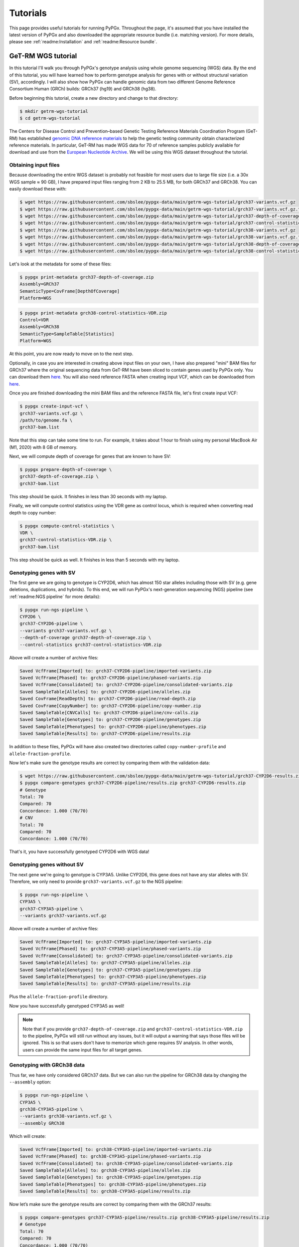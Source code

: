 Tutorials
*********

This page provides useful tutorials for running PyPGx. Throughout the page,
it's assumed that you have installed the latest version of PyPGx and also
downloaded the appropriate resource bundle (i.e. matching version). For more
details, please see :ref:`readme:Installation` and :ref:`readme:Resource
bundle`.

GeT-RM WGS tutorial
===================

In this tutorial I'll walk you through PyPGx's genotype analysis using whole
genome sequencing (WGS) data. By the end of this tutorial, you will have
learned how to perform genotype analysis for genes with or without structural
variation (SV), accordingly. I will also show how PyPGx can handle genomic
data from two different Genome Reference Consortium Human (GRCh) builds:
GRCh37 (hg19) and GRCh38 (hg38).

Before beginning this tutorial, create a new directory and change to that
directory:

.. code-block:: text

    $ mkdir getrm-wgs-tutorial
    $ cd getrm-wgs-tutorial

The Centers for Disease Control and Prevention–based Genetic Testing
Reference Materials Coordination Program (GeT-RM) has established `genomic
DNA reference materials <https://www.cdc.gov/labquality/get-rm/inherited-
genetic-diseases-pharmacogenetics/pharmacogenetics.html>`__  to help the
genetic testing community obtain characterized reference materials. In
particular, GeT-RM has made WGS data for 70 of reference samples publicly
available for download and use from the `European Nucleotide Archive
<https://www.ebi.ac.uk/ena/browser/view/PRJEB19931>`__. We will be using this
WGS dataset throughout the tutorial.

Obtaining input files
---------------------

Because downloading the entire WGS dataset is probably not feasible for most
users due to large file size (i.e. a 30x WGS sample ≈ 90 GB), I have prepared
input files ranging from 2 KB to 25.5 MB, for both GRCh37 and GRCh38. You can
easily download these with:

.. code-block:: text

    $ wget https://raw.githubusercontent.com/sbslee/pypgx-data/main/getrm-wgs-tutorial/grch37-variants.vcf.gz
    $ wget https://raw.githubusercontent.com/sbslee/pypgx-data/main/getrm-wgs-tutorial/grch37-variants.vcf.gz.tbi
    $ wget https://raw.githubusercontent.com/sbslee/pypgx-data/main/getrm-wgs-tutorial/grch37-depth-of-coverage.zip
    $ wget https://raw.githubusercontent.com/sbslee/pypgx-data/main/getrm-wgs-tutorial/grch37-control-statistics-VDR.zip
    $ wget https://raw.githubusercontent.com/sbslee/pypgx-data/main/getrm-wgs-tutorial/grch38-variants.vcf.gz
    $ wget https://raw.githubusercontent.com/sbslee/pypgx-data/main/getrm-wgs-tutorial/grch38-variants.vcf.gz.tbi
    $ wget https://raw.githubusercontent.com/sbslee/pypgx-data/main/getrm-wgs-tutorial/grch38-depth-of-coverage.zip
    $ wget https://raw.githubusercontent.com/sbslee/pypgx-data/main/getrm-wgs-tutorial/grch38-control-statistics-VDR.zip

Let's look at the metadata for some of these files:

.. code-block:: text

    $ pypgx print-metadata grch37-depth-of-coverage.zip
    Assembly=GRCh37
    SemanticType=CovFrame[DepthOfCoverage]
    Platform=WGS

.. code-block:: text

    $ pypgx print-metadata grch38-control-statistics-VDR.zip
    Control=VDR
    Assembly=GRCh38
    SemanticType=SampleTable[Statistics]
    Platform=WGS

At this point, you are now ready to move on to the next step.

Optionally, in case you are interested in creating above input files on your
own, I have also prepared "mini" BAM files for GRCh37 where the original
sequencing data from GeT-RM have been sliced to contain genes used by PyPGx
only. You can download them `here <https://1drv.ms/u/
s!Apgoq3uQ2gCqgrovIFKJSi-ECXY9pw?e=uP5EeU>`__. You will also need reference
FASTA when creating input VCF, which can be downloaded from `here
<https://1drv.ms/u/s!Apgoq3uQ2gCqgt4qGq9YsumpVk9xJQ?e=ZewLHu>`__.

Once you are finished downloading the mini BAM files and the reference FASTA
file, let's first create input VCF:

.. code-block:: text

    $ pypgx create-input-vcf \
    grch37-variants.vcf.gz \
    /path/to/genome.fa \
    grch37-bam.list

Note that this step can take some time to run. For example, it takes about 1
hour to finish using my personal MacBook Air (M1, 2020) with 8 GB of memory.

Next, we will compute depth of coverage for genes that are known to have SV:

.. code-block:: text

    $ pypgx prepare-depth-of-coverage \
    grch37-depth-of-coverage.zip \
    grch37-bam.list

This step should be quick. It finishes in less than 30 seconds with my laptop.

Finally, we will compute control statistics using the VDR gene as control
locus, which is required when converting read depth to copy number:

.. code-block:: text

    $ pypgx compute-control-statistics \
    VDR \
    grch37-control-statistics-VDR.zip \
    grch37-bam.list

This step should be quick as well. It finishes in less than 5 seconds with my
laptop.

Genotyping genes with SV
------------------------

The first gene we are going to genotype is CYP2D6, which has almost 150
star alleles including those with SV (e.g. gene deletions, duplications, and
hybrids). To this end, we will run PyPGx's next-generation sequencing (NGS)
pipeline (see :ref:`readme:NGS pipeline` for more details):

.. code-block:: text

    $ pypgx run-ngs-pipeline \
    CYP2D6 \
    grch37-CYP2D6-pipeline \
    --variants grch37-variants.vcf.gz \
    --depth-of-coverage grch37-depth-of-coverage.zip \
    --control-statistics grch37-control-statistics-VDR.zip

Above will create a number of archive files:

.. code-block:: text

    Saved VcfFrame[Imported] to: grch37-CYP2D6-pipeline/imported-variants.zip
    Saved VcfFrame[Phased] to: grch37-CYP2D6-pipeline/phased-variants.zip
    Saved VcfFrame[Consolidated] to: grch37-CYP2D6-pipeline/consolidated-variants.zip
    Saved SampleTable[Alleles] to: grch37-CYP2D6-pipeline/alleles.zip
    Saved CovFrame[ReadDepth] to: grch37-CYP2D6-pipeline/read-depth.zip
    Saved CovFrame[CopyNumber] to: grch37-CYP2D6-pipeline/copy-number.zip
    Saved SampleTable[CNVCalls] to: grch37-CYP2D6-pipeline/cnv-calls.zip
    Saved SampleTable[Genotypes] to: grch37-CYP2D6-pipeline/genotypes.zip
    Saved SampleTable[Phenotypes] to: grch37-CYP2D6-pipeline/phenotypes.zip
    Saved SampleTable[Results] to: grch37-CYP2D6-pipeline/results.zip

In addition to these files, PyPGx will have also created two directories
called ``copy-number-profile`` and ``allele-fraction-profile``.

Now let's make sure the genotype results are correct by comparing them with the validation data:

.. code-block:: text

    $ wget https://raw.githubusercontent.com/sbslee/pypgx-data/main/getrm-wgs-tutorial/grch37-CYP2D6-results.zip
    $ pypgx compare-genotypes grch37-CYP2D6-pipeline/results.zip grch37-CYP2D6-results.zip
    # Genotype
    Total: 70
    Compared: 70
    Concordance: 1.000 (70/70)
    # CNV
    Total: 70
    Compared: 70
    Concordance: 1.000 (70/70)

That's it, you have successfully genotyped CYP2D6 with WGS data!

Genotyping genes without SV
---------------------------

The next gene we're going to genotype is CYP3A5. Unlike CYP2D6, this gene
does not have any star alleles with SV. Therefore, we only need to provide
``grch37-variants.vcf.gz`` to the NGS pipeline:

.. code-block:: text

    $ pypgx run-ngs-pipeline \
    CYP3A5 \
    grch37-CYP3A5-pipeline \
    --variants grch37-variants.vcf.gz

Above will create a number of archive files:

.. code-block:: text

    Saved VcfFrame[Imported] to: grch37-CYP3A5-pipeline/imported-variants.zip
    Saved VcfFrame[Phased] to: grch37-CYP3A5-pipeline/phased-variants.zip
    Saved VcfFrame[Consolidated] to: grch37-CYP3A5-pipeline/consolidated-variants.zip
    Saved SampleTable[Alleles] to: grch37-CYP3A5-pipeline/alleles.zip
    Saved SampleTable[Genotypes] to: grch37-CYP3A5-pipeline/genotypes.zip
    Saved SampleTable[Phenotypes] to: grch37-CYP3A5-pipeline/phenotypes.zip
    Saved SampleTable[Results] to: grch37-CYP3A5-pipeline/results.zip

Plus the ``allele-fraction-profile`` directory.

Now you have successfully genotyped CYP3A5 as well!

.. note::
    Note that if you provide ``grch37-depth-of-coverage.zip`` and
    ``grch37-control-statistics-VDR.zip`` to the pipeline, PyPGx will still
    run without any issues, but it will output a warning that says those
    files will be ignored. This is so that users don't have to memorize which
    gene requires SV analysis. In other words, users can provide the same
    input files for all target genes.

Genotyping with GRCh38 data
---------------------------

Thus far, we have only considered GRCh37 data. But we can also run the
pipeline for GRCh38 data by changing the ``--assembly`` option:

.. code-block:: text

    $ pypgx run-ngs-pipeline \
    CYP3A5 \
    grch38-CYP3A5-pipeline \
    --variants grch38-variants.vcf.gz \
    --assembly GRCh38

Which will create:

.. code-block:: text

    Saved VcfFrame[Imported] to: grch38-CYP3A5-pipeline/imported-variants.zip
    Saved VcfFrame[Phased] to: grch38-CYP3A5-pipeline/phased-variants.zip
    Saved VcfFrame[Consolidated] to: grch38-CYP3A5-pipeline/consolidated-variants.zip
    Saved SampleTable[Alleles] to: grch38-CYP3A5-pipeline/alleles.zip
    Saved SampleTable[Genotypes] to: grch38-CYP3A5-pipeline/genotypes.zip
    Saved SampleTable[Phenotypes] to: grch38-CYP3A5-pipeline/phenotypes.zip
    Saved SampleTable[Results] to: grch38-CYP3A5-pipeline/results.zip

Now let’s make sure the genotype results are correct by comparing them with
the GRCh37 results:

.. code-block:: text

    $ pypgx compare-genotypes grch37-CYP3A5-pipeline/results.zip grch38-CYP3A5-pipeline/results.zip
    # Genotype
    Total: 70
    Compared: 70
    Concordance: 1.000 (70/70)
    # CNV
    Total: 70
    Compared: 0
    Concordance: N/A

Congratulations, you have completed this tutorial!

Coriell Affy tutorial
=====================

In this tutorial I will show you how to genotype the CYP3A5 gene with chip data.

Coriell Institute has carried out Affy 6.0 genotyping on many of the 1000 Genomes Project (1KGP) samples whose data are available on 1KGP's `FTP site <http://ftp.1000genomes.ebi.ac.uk/vol1/ftp/release/20130502/supporting/hd_genotype_chip/>`__. For this tutorial we will be using the file ``ALL.wgs.nhgri_coriell_affy_6.20140825.genotypes_no_ped.vcf.gz`` which contains variant data for 355 samples.

For convenience, I prepared input files:

.. code-block:: text

  $ mkdir coriell-affy-tutorial
  $ cd coriell-affy-tutorial
  $ wget https://raw.githubusercontent.com/sbslee/pypgx-data/main/coriell-affy-tutorial/variants.vcf.gz
  $ wget https://raw.githubusercontent.com/sbslee/pypgx-data/main/coriell-affy-tutorial/variants.vcf.gz.tbi

Next, run the chip pipeline:

.. code-block:: text

  $ pypgx run-chip-pipeline \
  CYP3A5 \
  CYP3A5-pipeline \
  variants.vcf.gz

Above will create a number of archive files:

.. code-block:: text

  Saved VcfFrame[Imported] to: CYP3A5-pipeline/imported-variants.zip
  Saved VcfFrame[Phased] to: CYP3A5-pipeline/phased-variants.zip
  Saved VcfFrame[Consolidated] to: CYP3A5-pipeline/consolidated-variants.zip
  Saved SampleTable[Alleles] to: CYP3A5-pipeline/alleles.zip
  Saved SampleTable[Genotypes] to: CYP3A5-pipeline/genotypes.zip
  Saved SampleTable[Phenotypes] to: CYP3A5-pipeline/phenotypes.zip
  Saved SampleTable[Results] to: CYP3A5-pipeline/results.zip

Now that’s it! You have successfully genotyped CYP3A5 with chip data.
